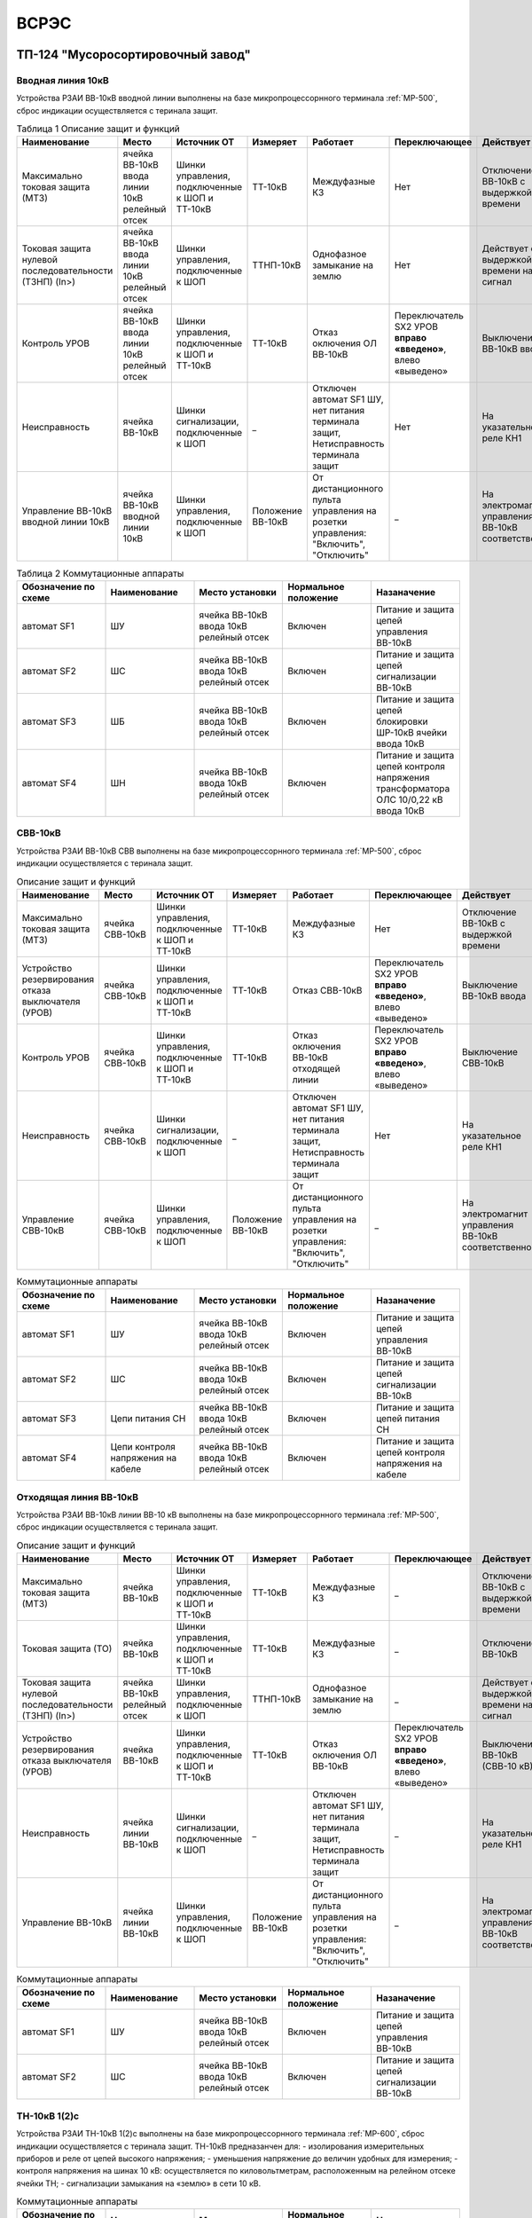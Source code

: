 ﻿ВСРЭС
===========

ТП-124 "Мусоросортировочный завод"
----------------------------------------


Вводная линия 10кВ
~~~~~~~~~~~~~~~~~~~~~~~~~~~~


Устройства РЗАИ ВВ-10кВ вводной линии выполнены на базе микропроцессорнного терминала :ref:`МР-500`, сброс индикации осуществляется с теринала защит.


.. list-table:: Таблица 1 Описание защит и функций
   :widths: 10 10 10 10 10 10 10 10
   :header-rows: 1

   * - Наименование
     - Место
     - Источник ОТ
     - Измеряет
     - Работает
     - Переключающее
     - Действует
     - Сигнализация
   * - Максимально токовая защита (МТЗ)
     - ячейка ВВ-10кВ ввода линии 10кВ релейный отсек
     - Шинки управления, подключенные к ШОП и ТТ-10кВ
     - ТТ-10кВ
     - Междуфазные КЗ
     - Нет
     - Отключение ВВ-10кВ с выдержкой времени
     - Светодиод 1 МТЗ
   * - Токовая защита нулевой последовательности (ТЗНП) (In>)
     - ячейка ВВ-10кВ ввода линии 10кВ релейный отсек
     - Шинки управления, подключенные к ШОП
     - ТТНП-10кВ
     - Однофазное замыкание на землю
     - Нет
     - Действует с выдержкой времени на сигнал
     - Светодиод 3 ТЗНП
   * - Контроль УРОВ
     - ячейка ВВ-10кВ ввода линии 10кВ релейный отсек
     - Шинки управления, подключенные к ШОП и ТТ-10кВ
     - ТТ-10кВ
     - Отказ оключения ОЛ ВВ-10кВ
     - Переключатель SX2 УРОВ **вправо «введено»**, влево «выведено»
     - Выключение ВВ-10кВ ввода
     - Светодиод 4 УРОВ
   * - Неисправность
     - ячейка ВВ-10кВ
     - Шинки сигнализации, подключенные к ШОП
     - _
     - Отключен автомат SF1 ШУ, нет питания терминала защит, Нетисправность терминала защит
     - Нет
     - На указательное реле КН1
     - Светодиод 8 Неисправность
   * - Управление ВВ-10кВ вводной линии 10кВ
     - ячейка ВВ-10кВ вводной линии 10кВ
     - Шинки управления, подключенные к ШОП
     - Положение ВВ-10кВ
     - От дистанционного пульта управления на розетки управления: "Включить", "Отключить"
     - _
     - На электромагнит управления ВВ-10кВ соответственно
     - Механический указатель в приводе ВВ-10кВ, Светодиоды МР-500



.. list-table:: Таблица 2 Коммутационные аппараты
   :widths: 30 30 30 30 30
   :header-rows: 1

   * - Обозначение по схеме
     - Наименование
     - Место установки
     - Нормальное положение
     - Назаначение
   * - автомат SF1
     - ШУ
     - ячейка ВВ-10кВ ввода 10кВ релейный отсек
     - Включен
     - Питание и защита цепей управления ВВ-10кВ
   * - автомат SF2
     - ШС
     - ячейка ВВ-10кВ ввода 10кВ релейный отсек
     - Включен
     - Питание и защита цепей сигнализации ВВ-10кВ
   * - автомат SF3
     - ШБ
     - ячейка ВВ-10кВ ввода 10кВ релейный отсек
     - Включен
     - Питание и защита цепей блокировки ШР-10кВ ячейки ввода 10кВ
   * - автомат SF4
     - ШН
     - ячейка ВВ-10кВ ввода 10кВ релейный отсек
     - Включен
     - Питание и защита цепей контроля напряжения трансформатора ОЛС 10/0,22 кВ ввода 10кВ


СВВ-10кВ
~~~~~~~~~~~~~~~~~~~~~~~~~~~~


Устройства РЗАИ ВВ-10кВ СВВ выполнены на базе микропроцессорнного терминала :ref:`МР-500`, сброс индикации осуществляется с теринала защит.


.. list-table:: Описание защит и функций
   :class: longtable
   :widths: 10 10 10 10 10 10 10 10
   :header-rows: 1

   * - Наименование
     - Место
     - Источник ОТ
     - Измеряет
     - Работает
     - Переключающее
     - Действует
     - Сигнализация
   * - Максимально токовая защита (МТЗ)
     - ячейка СВВ-10кВ
     - Шинки управления, подключенные к ШОП и ТТ-10кВ
     - ТТ-10кВ
     - Междуфазные КЗ
     - Нет
     - Отключение ВВ-10кВ с выдержкой времени
     - Светодиод 1 МТЗ
   * - Устройство резервирования отказа выключателя (УРОВ)
     - ячейка СВВ-10кВ
     - Шинки управления, подключенные к ШОП и ТТ-10кВ
     - ТТ-10кВ
     - Отказ СВВ-10кВ
     - Переключатель SX2 УРОВ **вправо «введено»**, влево «выведено»
     - Выключение ВВ-10кВ ввода
     - Светодиод 5 УРОВ
   * - Контроль УРОВ
     - ячейка СВВ-10кВ
     - Шинки управления, подключенные к ШОП и ТТ-10кВ
     - ТТ-10кВ
     - Отказ оключения ВВ-10кВ отходящей линии
     - Переключатель SX2 УРОВ **вправо «введено»**, влево «выведено»
     - Выключение СВВ-10кВ
     - Светодиод 4 УРОВ
   * - Неисправность
     - ячейка СВВ-10кВ
     - Шинки сигнализации, подключенные к ШОП
     - _
     - Отключен автомат SF1 ШУ, нет питания терминала защит, Нетисправность терминала защит
     - Нет
     - На указательное реле КН1
     - Светодиод 8 Неисправность
   * - Управление СВВ-10кВ
     - ячейка СВВ-10кВ
     - Шинки управления, подключенные к ШОП
     - Положение ВВ-10кВ
     - От дистанционного пульта управления на розетки управления: "Включить", "Отключить"
     - _
     - На электромагнит управления ВВ-10кВ соответственно
     - Механический указатель в приводе СВВ-10кВ, Светодиоды МР-500


.. list-table:: Коммутационные аппараты
   :widths: 30 30 30 30 30
   :header-rows: 1

   * - Обозначение по схеме
     - Наименование
     - Место установки
     - Нормальное положение
     - Назаначение
   * - автомат SF1
     - ШУ
     - ячейка ВВ-10кВ ввода 10кВ релейный отсек
     - Включен
     - Питание и защита цепей управления ВВ-10кВ
   * - автомат SF2
     - ШС
     - ячейка ВВ-10кВ ввода 10кВ релейный отсек
     - Включен
     - Питание и защита цепей сигнализации ВВ-10кВ
   * - автомат SF3
     - Цепи питания СН
     - ячейка ВВ-10кВ ввода 10кВ релейный отсек
     - Включен
     - Питание и защита цепей питания СН
   * - автомат SF4
     - Цепи контроля напряжения на кабеле
     - ячейка ВВ-10кВ ввода 10кВ релейный отсек
     - Включен
     - Питание и защита цепей контроля напряжения на кабеле


Отходящая линия ВВ-10кВ
~~~~~~~~~~~~~~~~~~~~~~~~~~~~


Устройства РЗАИ ВВ-10кВ линии ВВ-10 кВ выполнены на базе микропроцессорнного терминала :ref:`МР-500`, сброс индикации осуществляется с теринала защит.


.. list-table:: Описание защит и функций
   :class: longtable
   :widths: 10 10 10 10 10 10 10 10
   :header-rows: 1

   * - Наименование
     - Место
     - Источник ОТ
     - Измеряет
     - Работает
     - Переключающее
     - Действует
     - Сигнализация
   * - Максимально токовая защита (МТЗ)
     - ячейка ВВ-10кВ
     - Шинки управления, подключенные к ШОП и ТТ-10кВ
     - ТТ-10кВ
     - Междуфазные КЗ
     - _
     - Отключение ВВ-10кВ с выдержкой времени
     - Светодиод 1 МТЗ
   * - Токовая защита (ТО)
     - ячейка ВВ-10кВ
     - Шинки управления, подключенные к ШОП и ТТ-10кВ
     - ТТ-10кВ
     - Междуфазные КЗ
     - _
     - Отключение ВВ-10кВ
     - Светодиод 2 ТО
   * - Токовая защита нулевой последовательности (ТЗНП) (In>)
     - ячейка ВВ-10кВ  релейный отсек
     - Шинки управления, подключенные к ШОП
     - ТТНП-10кВ
     - Однофазное замыкание на землю
     - _
     - Действует с выдержкой времени на сигнал
     - Светодиод 3 ТЗНП
   * - Устройство резервирования отказа выключателя (УРОВ)
     - ячейка ВВ-10кВ
     - Шинки управления, подключенные к ШОП и ТТ-10кВ
     - ТТ-10кВ
     - Отказ оключения ОЛ ВВ-10кВ
     - Переключатель SX2 УРОВ **вправо «введено»**, влево «выведено»
     - Выключение ВВ-10кВ (СВВ-10 кВ)
     - Светодиод 4 УРОВ
   * - Неисправность
     - ячейка линии ВВ-10кВ
     - Шинки сигнализации, подключенные к ШОП
     - _
     - Отключен автомат SF1 ШУ, нет питания терминала защит, Нетисправность терминала защит
     - _
     - На указательное реле КН1
     - Светодиод 8 Неисправность
   * - Управление ВВ-10кВ
     - ячейка линии ВВ-10кВ
     - Шинки управления, подключенные к ШОП
     - Положение ВВ-10кВ
     - От дистанционного пульта управления на розетки управления: "Включить", "Отключить"
     - _
     - На электромагнит управления ВВ-10кВ соответственно
     - Механический указатель в приводе ВВ-10кВ, Светодиоды МР-500


.. list-table:: Коммутационные аппараты
   :widths: 30 30 30 30 30
   :header-rows: 1

   * - Обозначение по схеме
     - Наименование
     - Место установки
     - Нормальное положение
     - Назаначение
   * - автомат SF1
     - ШУ
     - ячейка ВВ-10кВ ввода 10кВ релейный отсек
     - Включен
     - Питание и защита цепей управления ВВ-10кВ
   * - автомат SF2
     - ШС
     - ячейка ВВ-10кВ ввода 10кВ релейный отсек
     - Включен
     - Питание и защита цепей сигнализации ВВ-10кВ



ТН-10кВ 1(2)с
~~~~~~~~~~~~~

Устройства РЗАИ ТН-10кВ 1(2)с выполнены на базе микропроцессорнного терминала :ref:`МР-600`, сброс индикации осуществляется с теринала защит. ТН-10кВ предназанчен для:
- изолирования измерительных приборов и реле от цепей высокого напряжения;
- уменьшения напряжение до величин удобных для измерения;
- контроля напряжения на шинах 10 кВ: осуществляется по киловольтметрам, расположенным на релейном отсеке ячейки ТН;
- сигнализации замыкания на «землю» в сети 10 кВ.

.. list-table:: Описание защит и функций
   :class: longtable
   :widths: 10 10 10 10 10 10 10 10 10
   :header-rows: 1

   * - Наименование
     - Место
     - Источник ОТ
     - Измеряет
     - Работает
     - Переключающее
     - Действует
     - Сигнализация
   * - Защита от замыканий на землю Uo>>
     - ячейка ТН-10кВ 1(2)с релейный отсек
     - Шинки сигнализации, подключенные к ШОП
     - Напряжение в разомкнутом треугольнике
     - Замыкание на землю в сети 10кВ
     - _
     - _
     - Светодиод 5 Земля-10 1(2)с
   * - Контроль наличия напряжения U>>
     - ячейка ТН-10кВ 1(2)с релейный отсек
     - Шинки сигнализации, подключенные к ШОП
     - Напряжение 10 кВ 1(2)c
     - На сигнал
     - _
     - _
     - Светодиод 3 U>>
   * - Контроль отсутствия напряжения U<<
     - ячейка ТН-10кВ 1(2)с релейный отсек
     - Шинки сигнализации, подключенные к ШОП
     - Напряжение 10 кВ 1(2)с
     - На сигнал
     - _
     - _
     - Светодиод 4 U<<

.. list-table:: Коммутационные аппараты
   :widths: 30 30 30 30 30
   :header-rows: 1

   * - Обозначение по схеме
     - Наименование
     - Место установки
     - Нормальное положение
     - Назаначение
   * - автомат SF1
     - Цепи напряжения ТН-10 кВ обмоток соединненых по схеме "звезда"
     - Ячейка ТН-10кВ 1(2)с релейный отсек
     - Включен
     - Питание и защита цепей напряжени ТН-10кВ 1(2)с
   * - автомат SF2
     - Цепи напряжения ТН-10 кВ обмоток соединненых по схеме "треугольник"
     - Ячейка ТН-10кВ 1(2)с релейный отсек
     - Включен
     - Питание и защита цепей напряжени ТН-10кВ 1(2)с
   * - автомат SF3
     - ШС
     - Ячейка ТН-10кВ 1(2)с релейный отсек
     - Включен
     - Питание и защита цепей сигнализации ТН-10кВ 1(2)с

Электромагнитная блокировка
~~~~~~~~~~~~~~~~~~~~~~~~~~~~

Электромагнитная блокировка разъединителей предназначена для предотвращения ошибочных действий оперативного и оперативно-ремонтного персонала при
производстве ими оперативных переключений на основном оборудовании подстанции (ошибочные операции включения и отключения разъединителей под нагрузкой;
включения заземляющих ножей на шины и участки присоединений, находящихся под напряжением; включения разъединителей на участки шин и присоединений,
заземленные с помощью заземляющих ножей). При этом блокировка является только дополнительным средством, предотвращающим выполнение ошибочных
операций с разъединителями и заземляющими ножами в процессе переключений.

На коммутационных аппаратах с ручным приводом установлены блок-замки, представляющие собой розетки, к которым подведено напряжение от схемы
блокировки. Напряжение подводится через последовательные цепочки блок контактов других коммутационных аппаратов, создавая логические условия
на разрешение оперирования коммутационным аппаратом. В розетку блок-замка при производстве переключений вставляется специальный ключ,
представляющий собой электромагнит. При наличии напряжения на блок-замке сердечник ключа притягивает металлический сердечник блок-замка. Если
потянуть за сердечник ключа и зафиксировать его повернув вокруг оси, то сердечник блок-замка последует за ним и разблокирует привод
коммутационного аппарата (переключение разрешено).


На вводных линиях и отходящих линиях оперативная блокировка разрешает оперировать заземляющими ножами (разъединителями) линии 10кВ в случае
отсутствия напряжения на кабельной линии 10кВ.

На ТН-10кВ оперативная блокировка разрешает оперировать заземляющими ножами (разъединителями) предохранителей 10кВ в случае
отсутствия напряжения на ошиновке предохранителей 10кВ.

На СР-1-10кВ оперативная блокировка разрешает оперировать заземляющими ножами (разъединителями) секционной перемычки №1 10кВ в случае
отсутствия напряжения на секционной перемычке 10кВ. Оперативная блокировка запрещает оперировать заземляющими ножами СР при разомкнутых заземляющих ножах ШР

На СВВ-10кВ оперативная блокировка разрешает оперировать заземляющими ножами (разъединителями) секционной перемычки №1 10кВ в случае
отсутствия напряжения на секционной перемычке №1 10кВ.

Питание блокировки осуществляется от шинок сигнализации через автомат SF2.1 "Шинки ШС" в релейном отсеке своей ячейки.




КРУН "Скрыдлёва"
----------------------


Ячейка КРУН-10кВ
~~~~~~~~~~~~~~~~~~~~~


Устройства РЗАИ выполнены на базе реле прямого действия РТМ. Аппаратура вышеназванного  устройства размещена в приводе МВ-10 кВ.

Управление МВ-10кВ. Управление МВ-10 кВ осуществляться механическими кнопками управления, расположенными в приводе выключателя. Включение выключателей осуществляется за счет энергии предварительно взведенных пружин и потенциальной энергии поднятого груза в приводе выключателя. Положение МВ-10 кВ контролируется с помощью механического указателя, расположенного в приводе выключателя.

Подзавод пружин МВ-10 кВ производится вручную, рукояткой в приводе. Для работы защиты РЗА привод МВ-10 кВ должен быть взведён. 


**Токовая отсечка (ТО)**


- **место:** КРУН-10кВ линии 10кВ привод МВ-10 кВ

- **Источник оперативного тока:** ТТ-10кВ

- **Измеряет:** Ток ТТ-10кВ

- **Работает:** Междуфазные КЗ

- **Действует:** Отключение МВ-10кВ без выдержки времени

- **переключающее:** нет

- **сигнализация:** нет




ТП-222 "Копти"
----------------------


Ячейка ВВ-10 кВ ввода ВЛ-774 ПС "Витебская 330" от РП- СТФ (основное питание).
~~~~~~~~~~~~~~~~~~~~~~~~~~~~~~~~~~~~~~~~~~~~~~~~~~~~~~~~~~~~~~~~~~~~~~~~~~~~~~~~

Ячейка ВВ-10 кВ  оборудована следующими устройствами:

Список защит и функций
......................................................


**Максимально токовая защита (МТЗ)**


- **место:** ячейка ВВ-10кВ основного питания

- **Источник оперативного тока:** ТТ-10кВ

- **Измеряет:** Ток ТТ-10кВ

- **Работает:** Междуфазные КЗ

- **Действует:** Отключение ВВ-10кВ с выдержкой времени

- **переключающее:** нет


**Блокировка АВР-10 кВ по току КЗ**


- **Источник оперативного тока:** ТТ-10 кВ

- **Измеряет:** Ток ТТ-10кВ 

- **Работает:** При снижении напряжения на ОМ-10кВ 1 секции РУ – 10кВ и протикание токов КЗ через ввод ВЛ-774 ПС "Витебская 330" от РП- СТФ 

- **Действует:** Блокирует АВР-10кВ без выдержки времени


**Управление ВВ-10 кВ** 

- **Источник оперативного тока:** Шинки управления от ОМ-10 кВ своей ячейки 

- **Измеряет:** Готовность привода к включению 

- **Работает:** При нажатии на кнопки управления

- **Действует:** На катушки включения и отключения ВВ-10 кВ 

Список коммутационной аппаратуры
........................................

- Автомат SF "Автомат ШУ" - Питание и защита цепей управления ВВ-10 кВ **Включен**


Ячейка ВВ-10 кВ ввода ВЛ-778 ПС "Витебская 330" от СР-255 (резервное питание).
~~~~~~~~~~~~~~~~~~~~~~~~~~~~~~~~~~~~~~~~~~~~~~~~~~~~~~~~~~~~~~~~~~~~~~~~~~~~~~~

Ячейка ВВ-10 кВ  оборудована следующими устройствами:

Список защит и функций
......................................................


**Управление ВВ-10 кВ** 

- **Источник оперативного тока:** Шинки управления от ОМ-10 кВ своей ячейки 

- **Измеряет:** Готовность привода к включению 

- **Работает:** При нажатии на кнопки управления

- **Действует:** На катушки включения и отключения ВВ-10 кВ 

Список коммутационной аппаратуры
........................................

- Автомат SF "Автомат ШУ" - Питание и защита цепей управления ВВ-10 кВ **Включен**



Плата АВР-10 кВ.
~~~~~~~~~~~~~~~~~

Оборудована следующими устройствами защит и автоматики, реализованными на базе электромеханических реле:

Список защит и функций
......................................................

**Защита минимального напряжения (ЗМН-10кВ)**

- **Источник оперативного напряжения:** Шинки питания от ОМ-10 кВ  вводной ячейки 2 секции шин. 

- **Измеряет:** напряжения на шинах 10 кВ 1 секции шин.

- **Работает:** при исчезновении напряжения 

- **Действует:** Отключение ввода  1 секции шин с выдержкой времени


**Автоматический ввод резерва (АВР-10кВ)**

- **Источник оперативного напряжения:** Шинки управления от ОМ-10 кВ  вводной ячейки 2 секции шин. 
 
- **Работает:** отключении ВВ-10кВ основного питания от ЗМН   

- **Действует:** Включает ВВ-10кВ резервного питания без выдержки времени


**Возврат АВР-10 кВ**

- **Источник оперативного напряжения:** Шинки питания от ОМ-10 кВ  вводной ячейки 1 секции шин.

- **Измеряет:** напряжение ОМ-10 кВ вводной ячейки 1 секции шин.

- **Работает:** при появлении напряжения

- **Действует:** Отключение ввода  2 секции шин с выдержкой времени и включение ввода 1 секции шин без выдержки времени


Список коммутационной аппаратуры
........................................

- Автомат SF "Автомат питания АВР" - Питание и защита цепей АВР **Включен**
- Кнопка  "SB" - Опробование АВР


Указания дежурному персоналу
~~~~~~~~~~~~~~~~~~~~~~~~~~~~~~~~~~

#. Для вывода АВР-10 кВ и ЗМН из работы необходимо отключить автомат SF на плате АВР-10 кВ. Для ввода АВР-10 кВ и ЗМН в работу необходимо включить автомат SF на плате АВР-10 кВ.
#. Опробование АВР-10 осуществляется  нажатием и удержанием кнопки  «SB», расположенной на плате АВР-10 кВ.  При этом отработает ЗМН и АВР. При отпускании кнопки «SB» отработает возврат АВР.



ТП-898 "Тулово"
----------------------------------------


Ячейка отходящей линии 10 кВ ВЛ-32 ПС "КСМ" от СР-214.
~~~~~~~~~~~~~~~~~~~~~~~~~~~~~~~~~~~~~~~~~~~~~~~~~~~~~~~~~~~~~~~~~~~~

Устройства РЗАИ ВВ-10кВ отходящей линии выполнены на базе микропроцессорнного терминала :ref:`МР-301`, сброс индикации осуществляется с теринала защит.

Список защит и функций
......................................................

**Токовая отсечка (ТО)** 

- **место:** ячейка ВВ-10кВ линии 10кВ релейный отсек 

- **Источник оперативного тока:** ТТ-10кВ

- **Измеряет:** Ток ТТ-10кВ

- **Работает:** Междуфазные КЗ 

- **Действует:** Отключение ВВ-10кВ без выдержки времени

- **переключающее:** нет

- **сигнализация:** Светодиод 1 ТО


**Максимально токовая защита (МТЗ)** 

- **место:** ячейка ВВ-10кВ линии 10кВ релейный отсек 

- **Источник оперативного тока:** ТТ-10кВ

- **Измеряет:** Ток ТТ-10кВ

- **Работает:** Междуфазные КЗ 

- **Действует:** Отключение ВВ-10кВ с выдержкой времени

- **переключающее:** нет

- **сигнализация:** Светодиод 2 МТЗ


**Автоматическое повторное включение (АПВ)** 

- **место:** ячейка ВВ-10кВ линии 10кВ релейный отсек 

- **Источник оперативного тока:** Шинки управления, подключенные к ШОП

- **Измеряет:** Отключение ВВ-10кВ от защит (блокируется 10с после включения)

- **Работает:** 

- **Действует:** Включение ВВ-10кВ

- **переключающее:** нет

- **сигнализация:** Светодиод 3 АПВ


**Токовая защита нулевой последовательности (ТЗНП)** 

- **место:** ячейка ВВ-10кВ линии 10кВ релейный отсек 

- **Источник оперативного тока:** Шинки управления, подключенные к ШОП

- **Измеряет:** Ток ТТНП-10кВ

- **Работает:** Однофазное замыкание на землю

- **Действует:** Отключение ВВ-10кВ с выдержкой времени

- **переключающее:** нет

- **сигнализация:** Светодиод 4 АПВ


**Защита минимального напряжения (ЗМН-10кВ)**

- **Источник оперативного напряжения:** Заряженные конденсаторы блока TER_CM_16 ячейки отходящей линии 10 кВ ВЛ-32 ПС "КСМ" от СР-214. 

- **Измеряет:** напряжения на ОМ-10 кВ ячейки отходящей линии 10 кВ ВЛ-32 ПС "КСМ" от СР-214.

- **Работает:** при исчезновении напряжения 

- **Действует:** Отключение ячейки отходящей линии 10 кВ ВЛ-32 ПС "КСМ" от СР-214 с выдержкой времени.


**Управление ВВ-10 кВ** 

- **место:** ячейка ВВ-10кВ линии 10кВ релейный отсек 

- **Источник оперативного тока:** Шинки управления, подключенные к ШОП

- **Измеряет:** Положение ВВ-10кВ

- **Работает:** От кнопок управления: "Включить", "Отключить"

- **Действует:** На электромагнит управления ВВ-10кВ соответственно

- **сигнализация:** Светодиоды МР-301

Отключить можно вручную  с помощью встроенной кнопки.

Список коммутационной аппаратуры
........................................

- Автомат SF1 "Автомат ШУ" - Питание и защита цепей управления ВВ-10кВ **Включен**
- Автомат SF2 "Автомат ШС" - Питание и защита цепей световой сигнализации ВВ-10кВ **Включен**



ТП-682 "Тулово"
----------------------------------------


Ячейка ВН-10 кВ ввода ВЛ-21 от ПС "КСМ 110 кВ" (основное питание 2с-10 кВ).
~~~~~~~~~~~~~~~~~~~~~~~~~~~~~~~~~~~~~~~~~~~~~~~~~~~~~~~~~~~~~~~~~~~~~~~~~~~~~~~

Управление ВН-10 кВ может осуществляться рычагом управления, расположенными на приводе выключателя. 
Положение ВН-10 кВ контролируется с помощью механического указателя, расположенного в приводе выключателя.


Ячейка СВВ-10 кВ  (резервное питание).
~~~~~~~~~~~~~~~~~~~~~~~~~~~~~~~~~~~~~~~~~~~

Ячейка СВВ-10 кВ оборудована следующими устройствами:


**Управление СВВ-10 кВ**

- **Источник оперативного тока:** Шинки управления от ОМ-10 кВ своей ячейки 

- **Работает:** При нажатии на кнопки управления

- **Действует:** На катушки включения и отключения СВВ-10 кВ 


Плата АВР-10 кВ.
~~~~~~~~~~~~~~~~~

Оборудована следующими устройствами защит и автоматики, реализованными на базе электромеханических реле:

Список защит и функций
......................................................

**Защита минимального напряжения (ЗМН-10кВ)**

- **Источник оперативного напряжения:** Шинки питания от ОМ-10 кВ  вводной ячейки 1 секции шин.

- **Измеряет:** напряжения на ОМ-10 кВ 2 секции шин.

- **Работает:** при исчезновении напряжения

- **Действует:** Отключение ВН-10 кВ ввода  2 секции шин с выдержкой времени


**Автоматическое включение резерва (АВР-10кВ)**


- **Источник оперативного напряжения:** Шинки управления от ОМ-10 кВ  вводной ячейки 1 секции шин.

- **Работает:** отключении ВН-10кВ основного питания от ЗМН

- **Действует:** Включает СВВ-10кВ резервного питания без выдержки времени



Список коммутационной аппаратуры
........................................

- Автомат SF1 "Автомат питания АВР" - Питание и защита цепей АВР **Включен**



Указания оперативному персоналу
~~~~~~~~~~~~~~~~~~~~~~~~~~~~~~~~~~

#. Для вывода АВР-10 кВ и ЗМН из работы необходимо отключить автомат SF1 на плате АВР-10 кВ. Для ввода АВР-10 кВ и ЗМН в работу необходимо включить автомат SF1 на плате АВР-10 кВ.
#. Опробование АВР-10 осуществляется  нажатием и удержанием кнопки  «КО», расположенной на плате АВР-10 кВ.  При этом отработает ЗМН и АВР. 
#. Нормальную схему ТП необходимо собрать вручную.


ТП-842 "Кировский"
----------------------


Ячейка МВ-10 кВ ввода ВЛ-171 ПС "Чепино" (основное питание).
~~~~~~~~~~~~~~~~~~~~~~~~~~~~~~~~~~~~~~~~~~~~~~~~~~~~~~~~~~~~~~

Управление МВ-10кВ. Управление МВ-10 кВ может осуществляться механическими кнопками управления, расположенными в приводе выключателя.
Включение выключателей осуществляется за счет энергии предварительно взведенных пружин и потенциальной энергии поднятого груза в приводе выключателя. 
Положение МВ-10 кВ контролируется с помощью механического указателя, расположенного в приводе выключателя.


**Автоматический подзавод пружин МВ-10 кВ**


- **Источник оперативного тока:** шинки питания подключенные к ТСН-10кВ

- **Измеряет:** положение пружин МВ-10кВ, положение МВ-10кВ

- **Работает:** автоматически при невзведенном положении пружин по включенному положению МВ-10кВ или вручную от кнопки «АМР»

- **Действует:** двигатель подзавода пружин

- **переключающее:** нет


Ячейка МВ-10 кВ ввода ВЛ-170 ПС "Чепино" (резервное питание).
~~~~~~~~~~~~~~~~~~~~~~~~~~~~~~~~~~~~~~~~~~~~~~~~~~~~~~~~~~~~~~

Управление МВ-10кВ. Управление МВ-10 кВ может осуществляться механическими кнопками управления, расположенными в приводе выключателя.
Включение выключателей осуществляется за счет энергии предварительно взведенных пружин и потенциальной энергии поднятого груза в приводе выключателя. 
Положение МВ-10 кВ контролируется с помощью механического указателя, расположенного в приводе выключателя.


**Автоматический подзавод пружин МВ-10 кВ**


- **Источник оперативного тока:** шинки питания подключенные к ТСН-10кВ

- **Измеряет:** положение пружин МВ-10кВ, положение МВ-10кВ

- **Работает:** автоматически при невзведенном положении пружин по включенному положению МВ-10кВ или вручную от кнопки «АМР»

- **Действует:** двигатель подзавода пружин

- **переключающее:** нет


Плата АВР-10 кВ.
~~~~~~~~~~~~~~~~~


Оборудована следующими устройствами защит и автоматики, реализованными на базе электромеханических реле:

Список защит и функций
......................................................

**Защита минимального напряжения (ЗМН-10кВ)**

- **Источник оперативного напряжения:** Шинки питания от ОМ-10 кВ  вводной ячейки 1 секции шин. 

- **Измеряет:** напряжения на шинах 10 кВ 2 секции шин.

- **Работает:** при исчезновении напряжения 

- **Действует:** Отключение ввода  2 секции шин с выдержкой времени


**Автоматический ввод резерва (АВР-10кВ)**

- **Источник оперативного напряжения:** Шинки управления от ОМ-10 кВ  вводной ячейки 1 секции шин. 
 
- **Работает:** отключении МВ-10кВ основного питания от ЗМН   

- **Действует:** Включает МВ-10кВ резервного питания без выдержки времени


**Возврат АВР-10 кВ**

- **Источник оперативного напряжения:** Шинки питания от ОМ-10 кВ  вводной ячейки 1 секции шин.

- **Измеряет:** напряжение ОМ-10 кВ вводной ячейки 2 секции шин.

- **Работает:** при появлении напряжения

- **Действует:** Отключение ввода  1 секции шин с выдержкой времени и включение ввода 2 секции шин без выдержки времени


Список коммутационной аппаратуры
........................................

- Автомат SF "Автомат питания АВР" - Питание и защита цепей АВР **Включен**
- Однополюсный рубильник  "SХ1" - Опробование АВР


Указания дежурному персоналу
~~~~~~~~~~~~~~~~~~~~~~~~~~~~~~~~~~

#. Для вывода АВР-10 кВ и ЗМН из работы необходимо отключить автомат SF на плате АВР-10 кВ. Для ввода АВР-10 кВ и ЗМН в работу необходимо включить автомат SF на плате АВР-10 кВ.
#. Опробование АВР-10 осуществляется  отключением однополюсного рубильника  «SХ1», расположенной на плате АВР-10 кВ.  При этом отработает ЗМН и АВР. При включении рубильника  "SX1" отработает возврат АВР.



ТП-5 "Ананьино"
----------------------



Ячейка МВ-10 кВ ввода ВЛ-12 ПС "КСМ" (основное питание).
~~~~~~~~~~~~~~~~~~~~~~~~~~~~~~~~~~~~~~~~~~~~~~~~~~~~~~~~~~~~~~~~~

Управление МВ-10кВ. Управление МВ-10 кВ осуществляется по телеуправлению. Также управление МВ-10 кВ может осуществляться механическими кнопками управления, расположенными в приводе выключателя. 
Включение выключателей осуществляется за счет энергии предварительно взведенных пружин и потенциальной энергии поднятого груза в приводе выключателя. 
Положение МВ-10 кВ контролируется с помощью механического указателя, расположенного в приводе выключателя.


**Автоматический подзавод пружин МВ-10 кВ**


- **Источник оперативного тока:** шинки питания подключенные к ТСН-10кВ

- **Измеряет:** положение пружин МВ-10кВ, положение МВ-10кВ

- **Работает:** автоматически при невзведенном положении пружин по включенному положению МВ-10кВ или вручную от кнопки «АМР»

- **Действует:** двигатель подзавода пружин

- **переключающее:** нет


**Блокировка АВР-10 кВ по току КЗ**


- **Источник оперативного тока:** ТТ-10 кВ

- **Измеряет:** Ток ТТ-10кВ 

- **Работает:** При снижении напряжения на ОМ-10кВ 1 секции РУ – 10кВ и протикание токов КЗ через ввод ВЛ-12 ПС "КСМ" 

- **Действует:** Блокирует АВР-10кВ без выдержки времени




Ячейка МВ-10 кВ ввода ВЛ-501 ПС "Руба"  (резервное питание).
~~~~~~~~~~~~~~~~~~~~~~~~~~~~~~~~~~~~~~~~~~~~~~~~~~~~~~~~~~~~~~~~

Управление МВ-10кВ. Управление МВ-10 кВ осуществляется по телеуправлению. Также управление МВ-10 кВ может осуществляться механическими кнопками управления, расположенными в приводе выключателя. 
Включение выключателей осуществляется за счет энергии предварительно взведенных пружин и потенциальной энергии поднятого груза в приводе выключателя. 
Положение МВ-10 кВ контролируется с помощью механического указателя, расположенного в приводе выключателя.


**Автоматический подзавод пружин МВ-10 кВ**


- **Источник оперативного тока:** шинки питания подключенные к ТСН-10кВ

- **Измеряет:** положение пружин МВ-10кВ, положение МВ-10кВ

- **Работает:** автоматически при невзведенном положении пружин по включенному положению МВ-10кВ или вручную от кнопки «АМР»

- **Действует:** двигатель подзавода пружин

- **переключающее:** нет


Ячейка МВ-10 кВ отходящий линии 10 кВ.
~~~~~~~~~~~~~~~~~~~~~~~~~~~~~~~~~~~~~~~~~~~~


Устройства РЗАИ ячейки МВ-10 кВ выполненны на базе реле прямого действия. Аппаратура вышеназванных устройств размещена в приводе МВ-10кВ.

Управление МВ-10кВ. Управление МВ-10 кВ осуществляется по телеуправлению. Также управление МВ-10 кВ может осуществляться механическими кнопками управления, расположенными в приводе выключателя. 
Включение выключателей осуществляется за счет энергии предварительно взведенных пружин и потенциальной энергии поднятого груза в приводе выключателя. 
Положение МВ-10 кВ контролируется с помощью механического указателя, расположенного в приводе выключателя.


**Токовая отсечка (ТО)**


- **место:** ячейка МВ-10кВ линии 10кВ релейный отсек

- **Источник оперативного тока:** ТТ-10кВ

- **Измеряет:** Ток ТТ-10кВ

- **Работает:** Междуфазные КЗ

- **Действует:** Отключение МВ-10кВ без выдержки времени

- **переключающее:** нет

- **сигнализация:** нет


**Автоматический подзавод пружин МВ-10 кВ**


- **Источник оперативного тока:** шинки питания подключенные к ТСН-10кВ

- **Измеряет:** положение пружин МВ-10кВ, положение МВ-10кВ

- **Работает:** автоматически при невзведенном положении пружин по включенному положению МВ-10кВ или вручную от кнопки «АМР»

- **Действует:** двигатель подзавода пружин

- **переключающее:** нет



Плата АВР-10 кВ.
~~~~~~~~~~~~~~~~~

Оборудована следующими устройствами защит и автоматики, реализованными на базе электромеханических реле:

Список защит и функций
......................................................

**Защита минимального напряжения (ЗМН-10кВ)**

- **Источник оперативного напряжения:** Шинки питания от ОМ-10 кВ  вводной ячейки 2 секции шин. 

- **Измеряет:** напряжения на шинах 10 кВ 1 секции шин.

- **Работает:** при исчезновении напряжения 

- **Действует:** Отключение ввода  1 секции шин с выдержкой времени


**Автоматический ввод резерва (АВР-10кВ)**

- **Источник оперативного напряжения:** Шинки управления от ОМ-10 кВ  вводной ячейки 2 секции шин. 
 
- **Работает:** отключении ВВ-10кВ основного питания от ЗМН   

- **Действует:** Включает ВВ-10кВ резервного питания без выдержки времени


**Возврат АВР-10 кВ**

- **Источник оперативного напряжения:** Шинки питания от ОМ-10 кВ  вводной ячейки 1 секции шин.

- **Измеряет:** напряжение ОМ-10 кВ вводной ячейки 1 секции шин.

- **Работает:** при появлении напряжения

- **Действует:** Отключение ввода  2 секции шин с выдержкой времени и включение ввода 1 секции шин без выдержки времени


Список коммутационной аппаратуры
........................................

- Автомат SF "Автомат питания АВР" - Питание и защита цепей АВР **Включен**



Указания дежурному персоналу
~~~~~~~~~~~~~~~~~~~~~~~~~~~~~~~~~~

#. Для вывода АВР-10 кВ и ЗМН из работы необходимо отключить автомат SF на плате АВР-10 кВ. Для ввода АВР-10 кВ и ЗМН в работу необходимо включить автомат SF на плате АВР-10 кВ.
#. Опробование АВР-10 осуществляется  нажатием и удержанием кнопки  «SB», расположенной на плате АВР-10 кВ.  При этом отработает ЗМН и АВР. При отпускании кнопки «SB» отработает возврат АВР.


РП-5 "Рудаково"
---------------------


Вводная линия 10кВ
~~~~~~~~~~~~~~~~~~~~~~~~~~~~


Устройства РЗАИ ВВ-10кВ вводной линии выполнены на базе микропроцессорнного терминала :ref:`МТЗ-610.5`, сброс индикации осуществляется с теринала защит. 

Измерение и учёт:
- контроль нагрузки по стороне 10кВ осуществляется по амперметру, расположенному на двери ячейки;
- учет электроэнергии осуществляется счетчиком активной энергии :ref:`СС-301` , расположенным на двери релейного отсека ячейки ВВ-10 кВ. Амперметр и токовые цепи электросчетчика подключены к ТТ-10 кВ ячейки ВВ-10 кВ линии, цепи напряжения электросчетчика подключены к ТН-10 кВ.


.. list-table:: Таблица 1 Описание защит и функций
   :widths: 10 10 10 10 10 10 10 10 
   :header-rows: 1

   * - Наименование  
     - Место 
     - Источник ОТ
     - Измеряет
     - Работает
     - Переключающее 
     - Действует
     - Сигнализация
  * - Защита минимального напряжения (ЗМН-10кВ)
     - ячейка ВВ-10кВ ввода линии 10кВ релейный отсек
     - Шинки управления, подключенные к ШОП и ТТ-10кВ
     - напряжения на шинах 10 кВ 1 и 2 секции шин.
     - при исчезновении напряжения
     - Кнопка SB3 (красная) "АВР выведено", кнопка SB4 (зеленая) "АВР введено"
     - Отключение ВВ-10кВ с выдержкой времени
     - Светодиод 2 Отключение от ЗМН
   * - Логическая защита шин (ЛЗШ)  
     - ячейка ВВ-10кВ ввода линии 10кВ релейный отсек
     - Шинки управления, подключенные к ШОП и ТТ-10кВ
     - ТТ-10кВ
     - Короткое замыкание на СШ, ячейках ТН, ТСН
     - Переключатель SX3 ЛЗШ **вправо «введено»**, влево «выведено»
     - Отключение ВВ-10кВ с малой выдержкой времени
     - Светодиод 3 ЛЗШ
     - Светодиод 4 Блокировка ЛЗШ
   * - Контроль УРОВ
     - ячейка ВВ-10кВ ввода линии 10кВ релейный отсек 
     - ТТ-10кВ
     - Шинки управления, подключенные к ШОП
     - Отказ оключения ОЛ ВВ-10кВ 
     - Переключатель SX2 УРОВ **вправо «введено»**, влево «выведено»
     - Выключение ВВ-10кВ ввода
     - Светодиод 1 УРОВ
   * - Неисправность 
     - ячейка ВВ-10кВ  
     - Шинки сигнализации, подключенные к ШОП
     - _ 
     - Отключен автомат SF1 ШУ, нет питания терминала защит, Нетисправность терминала защит
     - Нет
     - На указательное реле КН1
   * - Управление ВВ-10кВ вводной линии 10кВ
     - ячейка ВВ-10кВ вводной линии 10кВ
     - Шинки управления, подключенные к ШОП
     - Положение ВВ-10кВ  
     - От дистанционного пульта управления на розетки управления: "Включить", "Отключить"
     - _
     - На электромагнит управления ВВ-10кВ соответственно 
     - Механический указатель в приводе ВВ-10кВ, Светодиоды МТЗ-610.5



.. list-table:: Таблица 2 Коммутационные аппараты
   :widths: 30 30 30 30 30 
   :header-rows: 1

   * - Обозначение по схеме 
     - Наименование
     - Место установки
     - Нормальное положение
     - Назаначение
   * - автомат SF1
     - ШУ
     - ячейка ВВ-10кВ ввода 10кВ релейный отсек
     - Включен
     - Питание и защита цепей управления ВВ-10кВ 
 

СВВ-10кВ
~~~~~~~~~~~~


Устройства РЗАИ ВВ-10кВ СВВ выполнены на базе микропроцессорнного терминала :ref:`МТЗ-:610.5`, сброс индикации осуществляется с теринала защит. 
 

.. list-table:: Описание защит и функций
   :class: longtable
   :widths: 10 10 10 10 10 10 10 10 
   :header-rows: 1

   * - Наименование  
     - Место 
     - Источник ОТ
     - Измеряет
     - Работает
     - Переключающее 
     - Действует
     - Сигнализация
* - Логическая защита шин (ЛЗШ)  
     - ячейка СВВ-10кВ релейный отсек
     - Шинки управления, подключенные к ШОП и ТТ-10кВ
     - ТТ-10кВ
     - Короткое замыкание на СШ, ячейках ТН, ТСН
     - Переключатель SX3 ЛЗШ **вправо «введено»**, влево «выведено»
     - Отключение СВВ-10кВ с малой выдержкой времени
     - Светодиод 3 ЛЗШ
     - Светодиод 1 Блокировка ЛЗШ
   * - Устройство резервирования отказа выключателя (УРОВ)
     - ячейка СВВ-10кВ 
     - ТТ-10кВ
     - Шинки управления, подключенные к ШОП
     - Отказ СВВ-10кВ 
     - Переключатель SX2 УРОВ **вправо «введено»**, влево «выведено»
     - Выключение ВВ-10кВ ввода
     - Светодиод 4 УРОВ
   * - Контроль УРОВ
     - ячейка СВВ-10кВ 
     - ТТ-10кВ
     - Шинки управления, подключенные к ШОП
     - Отказ оключения ВВ-10кВ отходящей линии
     - Переключатель SX4 УРОВ1с **вправо «введено»**, влево «выведено». Переключатель SX5 УРОВ5с **вправо «введено»**, влево «выведено»
     - Выключение СВВ-10кВ
     - Светодиод 5 УРОВ
  * - Автоматическое включение резерва (АВР-10кВ)
     - ячейка СВВ-10кВ
     - Шинки управления, подключенные к ШОП и ТТ-10кВ
     - Нет
     - Сигнал ЗМН ввода
     - Нет
     - Включение СВВ-10кВ без выдержки времени
     - Светодиод 2 АВР-10 кВ
   * - Неисправность 
     - ячейка СВВ-10кВ  
     - Шинки сигнализации, подключенные к ШОП
     - _ 
     - Отключен автомат SF1 ШУ, нет питания терминала защит, Нетисправность терминала защит  
     - Нет
     - На указательное реле КН1
   * - Управление СВВ-10кВ 
     - ячейка СВВ-10кВ 
     - Шинки управления, подключенные к ШОП
     - Положение ВВ-10кВ  
     - От дистанционного пульта управления на розетки управления: "Включить", "Отключить"
     - _
     - На электромагнит управления ВВ-10кВ соответственно 
     - Механический указатель в приводе СВВ-10кВ, Светодиоды МТЗ-610.5


.. list-table:: Коммутационные аппараты
   :widths: 30 30 30 30 30 
   :header-rows: 1

   * - Обозначение по схеме 
     - Наименование
     - Место установки
     - Нормальное положение
     - Назаначение
   * - автомат SF1
     - ШУ
     - ячейка ВВ-10кВ ввода 10кВ релейный отсек
     - Включен
     - Питание и защита цепей управления ВВ-10кВ 
   

Отходящая линия ВВ-10кВ
~~~~~~~~~~~~~~~~~~~~~~~~~~~~


Устройства РЗАИ ВВ-10кВ линии ВВ-10 кВ выполнены на базе микропроцессорнного терминала :ref:`МТЗ-610`, сброс индикации осуществляется с теринала защит. 
 

.. list-table:: Описание защит и функций
   :class: longtable
   :widths: 10 10 10 10 10 10 10 10 
   :header-rows: 1

   * - Наименование  
     - Место 
     - Источник ОТ
     - Измеряет
     - Работает
     - Переключающее 
     - Действует
     - Сигнализация
   * - Токовая защита (ТО) 
     - ячейка ВВ-10кВ 
     - ТТ-10кВ
     - Шинки управления, подключенные к ШОП
     - Междуфазные КЗ
     - _
     - Отключение ВВ-10кВ. Блокирует ЛЗШ вводной линии 10 кВ. 
     - Светодиод "Защита"
   * - Максимально токовая защита (МТЗ) 
     - ячейка ВВ-10кВ 
     - ТТ-10кВ
     - Шинки управления, подключенные к ШОП
     - Междуфазные КЗ
     - _
     - Отключение ВВ-10кВ с выдержкой времени
     - Светодиод "Защита"
   * - Устройство резервирования отказа выключателя (УРОВ)
     - ячейка ВВ-10кВ 
     - ТТ-10кВ
     - Шинки управления, подключенные к ШОП
     - Отказ оключения ОЛ ВВ-10кВ 
     - Переключатель SX2 УРОВ **вправо «введено»**, влево «выведено»
     - Выключение ВВ-10кВ ввода (СВВ-10 кВ)
     - Нет
   * - Неисправность 
     - ячейка линии ВВ-10кВ  
     - Шинки сигнализации, подключенные к ШОП
     - _ 
     - Отключен автомат SF1 ШУ, нет питания терминала защит, Нетисправность терминала защит  
     - _
     - На указательное реле КН1
   * - Управление ВВ-10кВ 
     - ячейка линии ВВ-10кВ 
     - Шинки управления, подключенные к ШОП
     - Положение ВВ-10кВ  
     - От дистанционного пульта управления на розетки управления: "Включить", "Отключить"
     - _
     - На электромагнит управления ВВ-10кВ соответственно 
     - Механический указатель в приводе ВВ-10кВ, Светодиоды МР-500


.. list-table:: Коммутационные аппараты
   :widths: 30 30 30 30 30 
   :header-rows: 1

   * - Обозначение по схеме 
     - Наименование
     - Место установки
     - Нормальное положение
     - Назаначение
   * - автомат SF1
     - ШУ
     - ячейка ВВ-10кВ ввода 10кВ релейный отсек
     - Включен
     - Питание и защита цепей управления ВВ-10кВ 
  

ТН-10кВ 1(2)с
~~~~~~~~~~~~~~~~~

ТН-10кВ предназанчен для:
- изолирования измерительных приборов и реле от цепей высокого напряжения;
- уменьшения напряжение до величин удобных для измерения;
- контроля напряжения на шинах 10 кВ: осуществляется по киловольтметрам, расположенным на релейном отсеке ячейки ТН;
- сигнализации замыкания на «землю» в сети 10 кВ.


.. list-table:: Коммутационные аппараты
   :widths: 30 30 30 30 30 
   :header-rows: 1

   * - Обозначение по схеме 
     - Наименование
     - Место установки
     - Нормальное положение
     - Назаначение
   * - автомат SF1
     - Цепи напряжения ТН-10 кВ (обмотки "звезда")
     - Ячейка ТН-10кВ 1(2)с релейный отсек
     - Включен
     - Питание и защита цепей напряжени ТН-10кВ 1(2)с
   * - автомат SF2
     - Цепи напряжения ТН-10 кВ (обмотки "разомкнутый треугольник")
     - Ячейка ТН-10кВ 1(2)с релейный отсек
     - Включен
     - Питание и защита цепей напряжени ТН-10кВ 1(2)с
   


Аппаратура собственных нужд и оперативный ток
~~~~~~~~~~~~~~~~~~~~~~~~~~~~~~~~~~~~~~~~~~~~~~~~~~~


Трансформатор собственных нужд предназначен для питания цепей защит, автоматики, управления, цепей обогрева, освещения и т. д.
Питание шин 0.4 кВ собственных нужд осуществляется от ТСН-1. Защиту шин 0.4 кВ обеспечивают предохранители 10 кВ ТСН. При коротких замыканиях на шинах 0,4кВ работают защиты (электромагнитная, тепловая), встроенные в вводной автомат 0,4кВ и автоматы 0,22кВ присоединений.
Шинки управления и сигнализации подключены к шинам 0,4кВ через соответствующие автоматы.


 Ячейка **ПСН**
~~~~~~~~~~~~~~~~~


- Автомат SF1 "ШУ 1С" - Питание и защита цепей управления 1с **Включен**
- Автомат SF2 "ШУ 2С" - Питание и защита цепей управления 2С **Включен**
- Автомат SF7 "ШО 220В" - Питание и защита цепей освещения 220В **Включен**
- Автомат SF8 "Обогрев 1С" - Питание и защита цепей обогрева 1с **Включен**
- Автомат SF9 "Обогрев 2С" - Питание и защита цепей обогрева 2С **Включен**
- Автомат SF10 "ШС 1С" - Питание и защита цепей сигнализации 1С **Включен**
- Автомат SF11 "ШС 2С" - Питание и защита цепей сигнализации 2С **Включен**
- Автомат SF12 "СН" - Питание и защита цепей розетки ~ 220B **Включен**
- Автомат SF18 "АВР-0,4 кВ" - Питание и защита цепей АВР-0,4 кВ **Включен**
- Автомат SF19 "ОЛС 1С" - Питание и защита цепей ОЛС 1С **Включен**
- Автомат SF20 "ОЛС 2С" - Питание и защита цепей ОЛС 2С **Включен**
